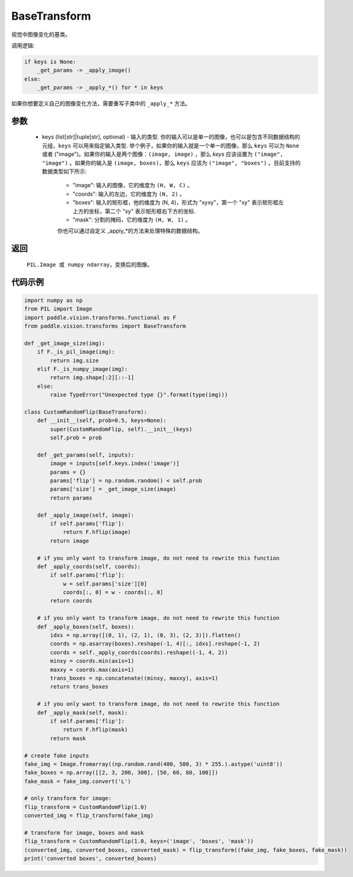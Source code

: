 .. _cn_api_vision_transforms_BaseTransform:

BaseTransform
-------------------------------

.. py:class:: paddle.vision.transforms.BaseTransform(keys=None)

视觉中图像变化的基类。

调用逻辑: 

.. code-block:: text

    if keys is None:
        _get_params -> _apply_image()
    else:
        _get_params -> _apply_*() for * in keys 

如果你想要定义自己的图像变化方法，需要重写子类中的 ``_apply_*`` 方法。

参数
:::::::::

    - keys (list[str]|tuple[str], optional) - 输入的类型. 你的输入可以是单一的图像，也可以是包含不同数据结构的元组，``keys`` 可以用来指定输入类型. 举个例子，如果你的输入就是一个单一的图像，那么 ``keys`` 可以为 ``None`` 或者 ("image")。如果你的输入是两个图像：``(image, image)`` ，那么 `keys` 应该设置为 ``("image", "image")`` 。如果你的输入是 ``(image, boxes)``，那么 ``keys`` 应该为 ``("image", "boxes")`` 。目前支持的数据类型如下所示:

            - "image": 输入的图像，它的维度为 ``(H, W, C)`` 。 
            - "coords": 输入的左边，它的维度为 ``(N, 2)`` 。 
            - "boxes": 输入的矩形框，他的维度为 (N, 4)，形式为 "xyxy"，第一个 "xy" 表示矩形框左上方的坐标，第二个 "xy" 表示矩形框右下方的坐标.
            - "mask": 分割的掩码，它的维度为 ``(H, W, 1)`` 。
            
            你也可以通过自定义 _apply_*的方法来处理特殊的数据结构。

返回
:::::::::

    ``PIL.Image 或 numpy ndarray``，变换后的图像。

代码示例
:::::::::
    
.. code-block:: python

    import numpy as np
    from PIL import Image
    import paddle.vision.transforms.functional as F
    from paddle.vision.transforms import BaseTransform

    def _get_image_size(img):
        if F._is_pil_image(img):
            return img.size
        elif F._is_numpy_image(img):
            return img.shape[:2][::-1]
        else:
            raise TypeError("Unexpected type {}".format(type(img)))

    class CustomRandomFlip(BaseTransform):
        def __init__(self, prob=0.5, keys=None):
            super(CustomRandomFlip, self).__init__(keys)
            self.prob = prob

        def _get_params(self, inputs):
            image = inputs[self.keys.index('image')]
            params = {}
            params['flip'] = np.random.random() < self.prob
            params['size'] = _get_image_size(image)
            return params

        def _apply_image(self, image):
            if self.params['flip']:
                return F.hflip(image)
            return image

        # if you only want to transform image, do not need to rewrite this function
        def _apply_coords(self, coords):
            if self.params['flip']:
                w = self.params['size'][0]
                coords[:, 0] = w - coords[:, 0]
            return coords

        # if you only want to transform image, do not need to rewrite this function
        def _apply_boxes(self, boxes):
            idxs = np.array([(0, 1), (2, 1), (0, 3), (2, 3)]).flatten()
            coords = np.asarray(boxes).reshape(-1, 4)[:, idxs].reshape(-1, 2)
            coords = self._apply_coords(coords).reshape((-1, 4, 2))
            minxy = coords.min(axis=1)
            maxxy = coords.max(axis=1)
            trans_boxes = np.concatenate((minxy, maxxy), axis=1)
            return trans_boxes
            
        # if you only want to transform image, do not need to rewrite this function
        def _apply_mask(self, mask):
            if self.params['flip']:
                return F.hflip(mask)
            return mask

    # create fake inputs
    fake_img = Image.fromarray((np.random.rand(400, 500, 3) * 255.).astype('uint8'))
    fake_boxes = np.array([[2, 3, 200, 300], [50, 60, 80, 100]])
    fake_mask = fake_img.convert('L')

    # only transform for image:
    flip_transform = CustomRandomFlip(1.0)
    converted_img = flip_transform(fake_img)

    # transform for image, boxes and mask
    flip_transform = CustomRandomFlip(1.0, keys=('image', 'boxes', 'mask'))
    (converted_img, converted_boxes, converted_mask) = flip_transform((fake_img, fake_boxes, fake_mask))
    print('converted boxes', converted_boxes)
    
